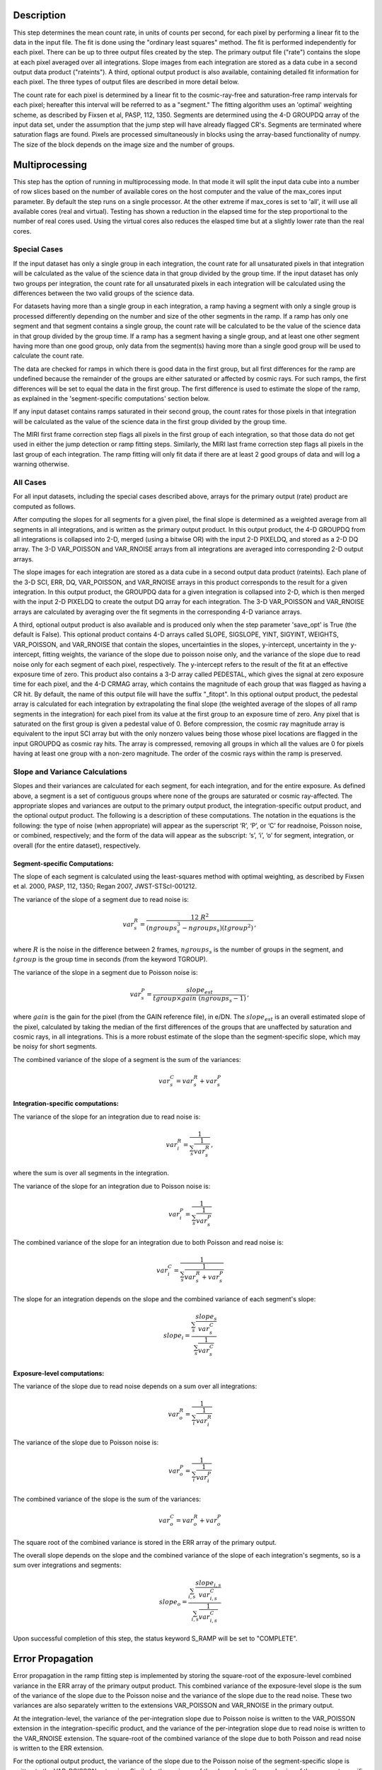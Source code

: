 Description
============

This step determines the mean count rate, in units of counts per second, for
each pixel by performing a linear fit to the data in the input file.  The fit
is done using the "ordinary least squares" method.
The fit is performed independently for each pixel.  There can be up to three
output files created by the step. The primary output file ("rate") contains the
slope at each pixel averaged over all integrations.
Slope images from each integration are stored as a data cube in a second output
data product ("rateints").
A third, optional output product is also available, containing detailed fit
information for each pixel. The three types of output files are described in
more detail below.

The count rate for each pixel is determined by a linear fit to the
cosmic-ray-free and saturation-free ramp intervals for each pixel; hereafter
this interval will be referred to as a "segment." The fitting algorithm uses an 
'optimal' weighting scheme, as described by Fixsen et al, PASP, 112, 1350.
Segments are determined using
the 4-D GROUPDQ array of the input data set, under the assumption that the jump
step will have already flagged CR's. Segments are terminated where
saturation flags are found. Pixels are processed simultaneously in blocks 
using the array-based functionality of numpy.  The size of the block depends
on the image size and the number of groups.

Multiprocessing
===============
This step has the option of running in multiprocessing mode. In that mode it will
split the input data cube into a number of row slices based on the number of available
cores on the host computer and the value of the max_cores input parameter. By
default the step runs on a single processor. At the other extreme if max_cores is
set to 'all', it will use all available cores (real and virtual). Testing has shown
a reduction in the elapsed time for the step proportional to the number of real
cores used. Using the virtual cores also reduces the elasped time but at a slightly
lower rate than the real cores.

Special Cases
+++++++++++++

If the input dataset has only a single group in each integration, the count rate
for all unsaturated pixels in that integration will be calculated as the
value of the science data in that group divided by the group time.  If the
input dataset has only two groups per integration, the count rate for all
unsaturated pixels in each integration will be calculated using the differences 
between the two valid groups of the science data.

For datasets having more than a single group in each integration, a ramp having 
a segment with only a single group is processed differently depending on the 
number and size of the other segments in the ramp. If a ramp has only one
segment and that segment contains a single group, the count rate will be calculated
to be the value of the science data in that group divided by the group time.  If a ramp
has a segment having a single group, and at least one other segment having more
than one good group, only data from the segment(s) having more than a single 
good group will be used to calculate the count rate.

The data are checked for ramps in which there is good data in the first group, 
but all first differences for the ramp are undefined because the remainder of
the groups are either saturated or affected by cosmic rays.  For such ramps,
the first differences will be set to equal the data in the first group.  The
first difference is used to estimate the slope of the ramp, as explained in the
'segment-specific computations' section below.

If any input dataset contains ramps saturated in their second group, the count
rates for those pixels in that integration will be calculated as the value
of the science data in the first group divided by the group time. 

The MIRI first frame correction step flags all pixels in the first group of
each integration, so that those data do not get used in either the jump detection
or ramp fitting steps. 
Similarly, the MIRI last frame correction step flags all pixels in the last 
group of each integration.
The ramp fitting will only fit data if there are at least 2 good groups 
of data and will log a warning otherwise.

All Cases
+++++++++
For all input datasets, including the special cases described above, arrays for
the primary output (rate) product are computed as follows.

After computing the slopes for all segments for a given pixel, the final slope is
determined as a weighted average from all segments in all integrations, and is
written as the primary output product.  In this output product, the
4-D GROUPDQ from all integrations is collapsed into 2-D, merged
(using a bitwise OR) with the input 2-D PIXELDQ, and stored as a 2-D DQ array. 
The 3-D VAR_POISSON and VAR_RNOISE arrays from all integrations are averaged
into corresponding 2-D output arrays.

The slope images for each integration are stored as a data cube in a second output data
product (rateints).  Each plane of the 3-D SCI, ERR, DQ, VAR_POISSON, and VAR_RNOISE
arrays in this product corresponds to the result for a given integration.  In this output
product, the GROUPDQ data for a given integration is collapsed into 2-D, which
is then merged with the input 2-D PIXELDQ to create the output DQ array for each
integration. The 3-D VAR_POISSON and VAR_RNOISE arrays are
calculated by averaging over the fit segments in the corresponding 4-D 
variance arrays.

A third, optional output product is also available and is produced only when
the step parameter 'save_opt' is True (the default is False).  This optional
product contains 4-D arrays called SLOPE, SIGSLOPE, YINT, SIGYINT, WEIGHTS,
VAR_POISSON, and VAR_RNOISE that contain the slopes, uncertainties in the
slopes, y-intercept, uncertainty in the y-intercept, fitting weights, the
variance of the slope due to poisson noise only, and the variance of the slope
due to read noise only for each segment of each pixel, respectively. The y-intercept refers
to the result of the fit at an effective exposure time of zero.  This product also
contains a 3-D array called PEDESTAL, which gives the signal at zero exposure
time for each pixel, and the 4-D CRMAG array, which contains the magnitude of
each group that was flagged as having a CR hit.  By default, the name of this 
output file will have the suffix "_fitopt".
In this optional output product, the pedestal array is
calculated for each integration by extrapolating the final slope (the weighted
average of the slopes of all ramp segments in the integration) for each pixel
from its value at the first group to an exposure time of zero. Any pixel that is
saturated on the first group is given a pedestal value of 0. Before compression,
the cosmic ray magnitude array is equivalent to the input SCI array but with the
only nonzero values being those whose pixel locations are flagged in the input
GROUPDQ as cosmic ray hits. The array is compressed, removing all groups in
which all the values are 0 for pixels having at least one group with a non-zero
magnitude. The order of the cosmic rays within the ramp is preserved.

Slope and Variance Calculations
+++++++++++++++++++++++++++++++
Slopes and their variances are calculated for each segment, for each integration,
and for the entire exposure. As defined above, a segment is a set of contiguous
groups where none of the groups are saturated or cosmic ray-affected.  The 
appropriate slopes and variances are output to the primary output product, the 
integration-specific output product, and the optional output product. The 
following is a description of these computations. The notation in the equations
is the following: the type of noise (when appropriate) will appear as the superscript
‘R’, ‘P’, or ‘C’ for readnoise, Poisson noise, or combined, respectively;
and the form of the data will appear as the subscript: ‘s’, ‘i’, ‘o’ for segment,
integration, or overall (for the entire dataset), respectively.

Segment-specific Computations:
------------------------------
The slope of each segment is calculated using the least-squares method with optimal
weighting, as described by Fixsen et al. 2000, PASP, 112, 1350; Regan 2007, JWST-STScI-001212.


The variance of the slope of a segment due to read noise is:

.. math::  
   var^R_{s} = \frac{12 \ R^2 }{ (ngroups_{s}^3 - ngroups_{s})(tgroup^2) } \,,

where :math:`R` is the noise in the difference between 2 frames, 
:math:`ngroups_{s}` is the number of groups in the segment, and :math:`tgroup` is the group 
time in seconds (from the keyword TGROUP).  

The variance of the slope in a segment due to Poisson noise is: 

.. math::  
   var^P_{s} = \frac{ slope_{est} }{  tgroup \times gain\ (ngroups_{s} -1)}  \,,

where :math:`gain` is the gain for the pixel (from the GAIN reference file),
in e/DN. The :math:`slope_{est}` is an overall estimated slope of the pixel,
calculated by taking the median of the first differences of the groups that are
unaffected by saturation and cosmic rays, in all integrations. This is a more
robust estimate of the slope than the segment-specific slope, which may be noisy
for short segments. 

The combined variance of the slope of a segment is the sum of the variances: 

.. math::  
   var^C_{s} = var^R_{s} + var^P_{s}


Integration-specific computations:
----------------------------------  
The variance of the slope for an integration due to read noise is:

.. math::  
   var^R_{i} = \frac{1}{ \sum_{s} \frac{1}{ var^R_{s} }}  \,,

where the sum is over all segments in the integration.

The variance of the slope for an integration due to Poisson noise is: 

.. math::  
   var^P_{i} = \frac{1}{ \sum_{s} \frac{1}{ var^P_{s}}}  

The combined variance of the slope for an integration due to both Poisson and read
noise is: 

.. math::  
   var^C_{i} = \frac{1}{ \sum_{s} \frac{1}{ var^R_{s} + var^P_{s}}}

The slope for an integration depends on the slope and the combined variance of each segment's slope:

.. math::  
   slope_{i} = \frac{ \sum_{s}{ \frac{slope_{s}} {var^C_{s}}}} { \sum_{s}{ \frac{1} {var^C_{s}}}}

Exposure-level computations:
----------------------------

The variance of the slope due to read noise depends on a sum over all integrations: 

.. math::  
   var^R_{o} = \frac{1}{ \sum_{i} \frac{1}{ var^R_{i}}} 

The variance of the slope due to Poisson noise is: 

.. math::  
   var^P_{o} = \frac{1}{ \sum_{i} \frac{1}{ var^P_{i}}}

The combined variance of the slope is the sum of the variances: 

.. math::  
   var^C_{o} = var^R_{o} + var^P_{o}

The square root of the combined variance is stored in the ERR array of the primary output.

The overall slope depends on the slope and the combined variance of the slope of each integration's
segments, so is a sum over integrations and segments:

.. math::    
    slope_{o} = \frac{ \sum_{i,s}{ \frac{slope_{i,s}} {var^C_{i,s}}}} { \sum_{i,s}{ \frac{1} {var^C_{i,s}}}}


Upon successful completion of this step, the status keyword S_RAMP will be set
to "COMPLETE".

Error Propagation
=================

Error propagation in the ramp fitting step is implemented by storing the
square-root of the exposure-level combined variance in the ERR array of the primary
output product. This combined variance of the exposure-level slope is the sum
of the variance of the slope due to the Poisson noise and the variance of the 
slope due to the read noise. These two variances are also separately written
to the extensions VAR_POISSON and VAR_RNOISE in the primary output.

At the integration-level, the variance of the per-integration slope due to
Poisson noise is written to the VAR_POISSON extension in the
integration-specific product, and the variance of the per-integration slope
due to read noise is written to the VAR_RNOISE extension. The square-root of
the combined variance of the slope due to both Poisson and read noise
is written to the ERR extension. 

For the optional output product, the variance of the slope due to the Poisson
noise of the segment-specific slope is written to the VAR_POISSON extension.
Similarly, the variance of the slope due to the read noise of the
segment-specific slope  is written to the VAR_RNOISE extension.
